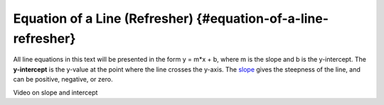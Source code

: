 .. Copyright (C)  Google, Runestone Interactive LLC
   This work is licensed under the Creative Commons Attribution-ShareAlike 4.0
   International License. To view a copy of this license, visit
   http://creativecommons.org/licenses/by-sa/4.0/.

.. _equation_of_a_line_refresher:

Equation of a Line (Refresher) {#equation-of-a-line-refresher}
==============================================================

.. image:: figures/equation_of_a_line.png

All line equations in this text will be presented in the form y = m*x +
b, where m is the slope and b is the y-intercept. The **y-intercept** is
the y-value at the point where the line crosses the y-axis. The
`slope <#interpreting-slope>`__ gives the steepness of the line, and can
be positive, negative, or zero.

.. image:: figures/negative_slope.png
   :width: 40%

.. image:: figures/positive_slope.png
   :width: 40%

Video on slope and intercept
